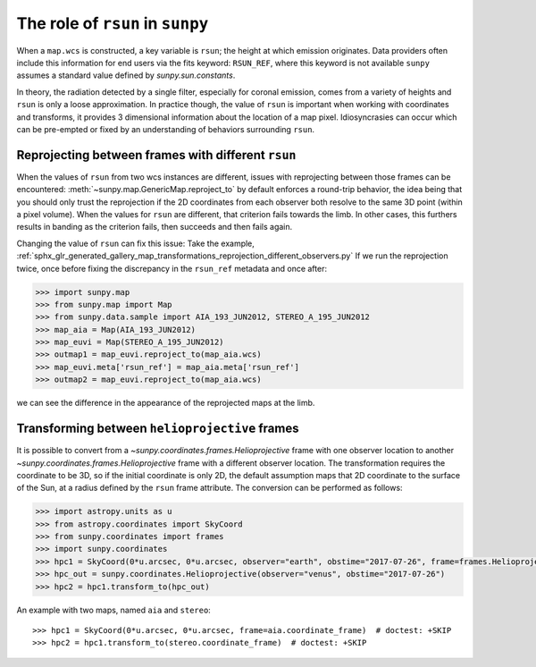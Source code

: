 .. _topic-guide-rsun:

*********************************
The role of ``rsun`` in ``sunpy``
*********************************

When a ``map.wcs`` is constructed, a key variable is ``rsun``; the height at which emission originates.
Data providers often include this information for end users via the fits keyword: ``RSUN_REF``,
where this keyword is not available ``sunpy`` assumes a standard value defined by `sunpy.sun.constants`.

In theory, the radiation detected by a single filter, especially for coronal emission,
comes from a variety of heights and ``rsun`` is only a loose approximation.
In practice though, the value of ``rsun`` is important when working with coordinates and transforms, it provides 3 dimensional information about the location of a map pixel.
Idiosyncrasies can occur which can be pre-empted or fixed by an understanding of behaviors surrounding ``rsun``.

Reprojecting between frames with different ``rsun``
===================================================

When the values of ``rsun`` from two wcs instances are different, issues with reprojecting between those frames can be encountered:
:meth:`~sunpy.map.GenericMap.reproject_to` by default enforces a round-trip behavior,
the idea being that you should only trust the reprojection if the 2D coordinates from each observer both resolve to the same 3D point (within a pixel volume).
When the values for ``rsun`` are different, that criterion fails towards the limb.
In other cases, this furthers results in banding as the criterion fails, then succeeds and then fails again.

Changing the value of ``rsun`` can fix this issue:
Take the example, :ref:`sphx_glr_generated_gallery_map_transformations_reprojection_different_observers.py`
If we run the reprojection twice, once before fixing the discrepancy in the ``rsun_ref`` metadata and once after:

.. code-block:: python

    >>> import sunpy.map
    >>> from sunpy.map import Map
    >>> from sunpy.data.sample import AIA_193_JUN2012, STEREO_A_195_JUN2012
    >>> map_aia = Map(AIA_193_JUN2012)
    >>> map_euvi = Map(STEREO_A_195_JUN2012)
    >>> outmap1 = map_euvi.reproject_to(map_aia.wcs)
    >>> map_euvi.meta['rsun_ref'] = map_aia.meta['rsun_ref']
    >>> outmap2 = map_euvi.reproject_to(map_aia.wcs)

we can see the difference in the appearance of the reprojected maps at the limb.

Transforming between ``helioprojective`` frames
===============================================

It is possible to convert from a `~sunpy.coordinates.frames.Helioprojective` frame with one observer location to another `~sunpy.coordinates.frames.Helioprojective` frame with a different observer location.
The transformation requires the coordinate to be 3D, so if the initial coordinate is only 2D, the default assumption maps that 2D coordinate to the surface of the Sun, at a radius defined by the ``rsun`` frame attribute.
The conversion can be performed as follows:

.. code-block:: python

    >>> import astropy.units as u
    >>> from astropy.coordinates import SkyCoord
    >>> from sunpy.coordinates import frames
    >>> import sunpy.coordinates
    >>> hpc1 = SkyCoord(0*u.arcsec, 0*u.arcsec, observer="earth", obstime="2017-07-26", frame=frames.Helioprojective)
    >>> hpc_out = sunpy.coordinates.Helioprojective(observer="venus", obstime="2017-07-26")
    >>> hpc2 = hpc1.transform_to(hpc_out)

An example with two maps, named ``aia`` and ``stereo``::

  >>> hpc1 = SkyCoord(0*u.arcsec, 0*u.arcsec, frame=aia.coordinate_frame)  # doctest: +SKIP
  >>> hpc2 = hpc1.transform_to(stereo.coordinate_frame)  # doctest: +SKIP
